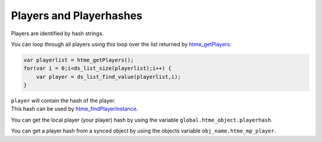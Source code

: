 Players and Playerhashes
------------------------

Players are identified by hash strings.

You can loop through all players using this loop over the list returned
by `htme\_getPlayers <functions/tools/htme_getPlayers>`__:

.. code-block:: gml

    var playerlist = htme_getPlayers();
    for(var i = 0;i<ds_list_size(playerlist);i++) {
        var player = ds_list_find_value(playerlist,i);
    }

| ``player`` will contain the hash of the player.
| This hash can be used by
  `htme\_findPlayerInstance <functions/tools/htme_findPlayerInstance>`__.

You can get the local player (your player) hash by using the variable ``global.htme_object.playerhash``.

You can get a player hash from a synced object by using the objects variable ``obj_name.htme_mp_player``.
